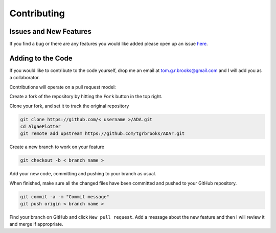 .. _contributing:

Contributing
============

Issues and New Features
-----------------------
If you find a bug or there are any features you would like added please open up an issue `here <https://github.com/tgrbrooks/ADA/issues>`_.

Adding to the Code
------------------
If you would like to contribute to the code yourself, drop me an email at tom.g.r.brooks@gmail.com and I will add you as a collaborator.

Contributions will operate on a pull request model:

Create a fork of the repository by hitting the ``Fork`` button in the top right.

Clone your fork, and set it to track the original repository

.. code:: bash

   git clone https://github.com/< username >/ADA.git
   cd AlgaePlotter
   git remote add upstream https://github.com/tgrbrooks/ADAr.git

Create a new branch to work on your feature

.. code:: bash

   git checkout -b < branch name >

Add your new code, committing and pushing to your branch as usual.

When finished, make sure all the changed files have been committed and pushed to your GitHub repository.

.. code:: bash

   git commit -a -m "Commit message"
   git push origin < branch name >

Find your branch on GitHub and click ``New pull request``. Add a message about the new feature and then I will review it and merge if appropriate.
